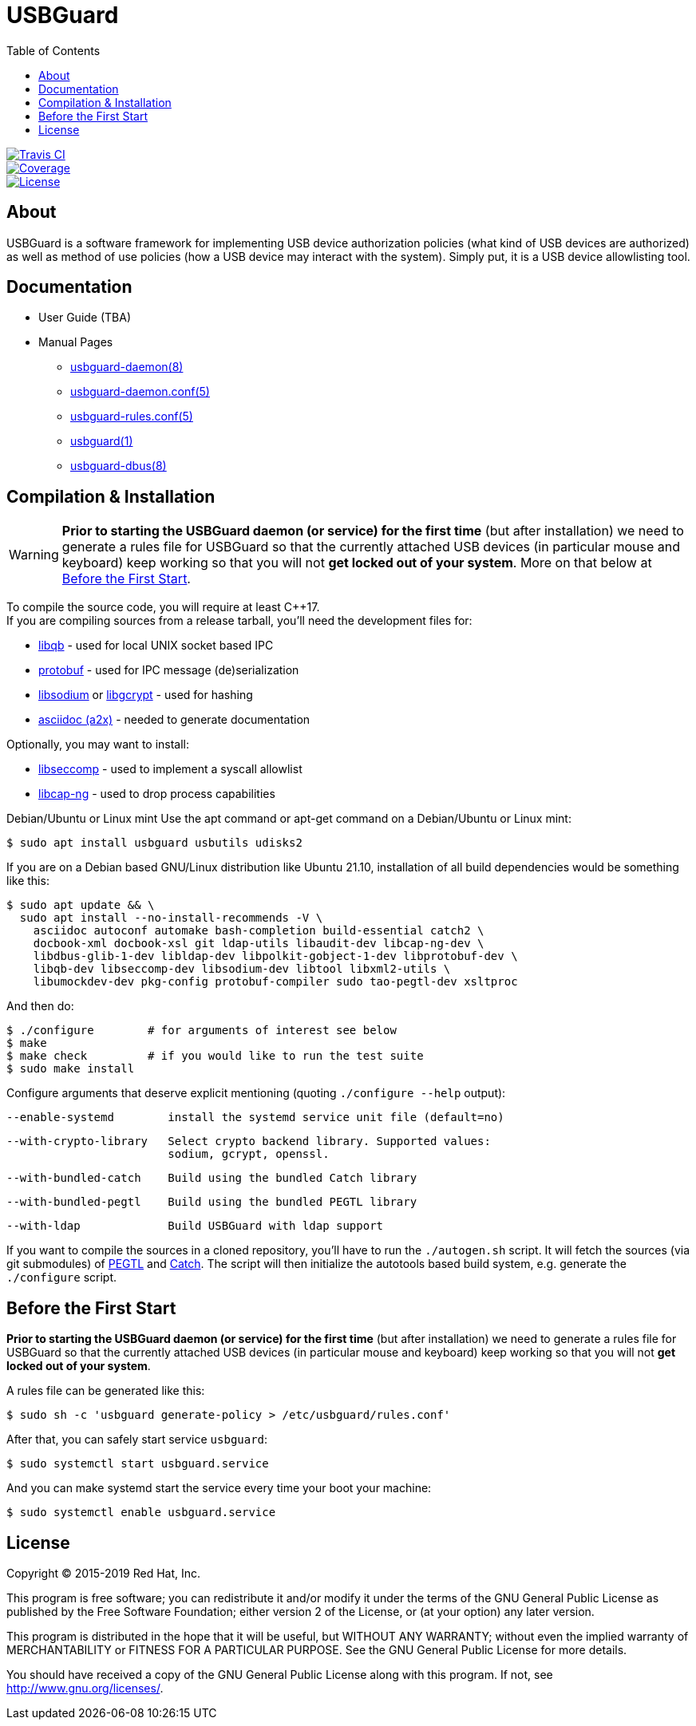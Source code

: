 USBGuard
========
:toc:

[.clearfix]
--
[.left]
image::https://travis-ci.com/USBGuard/usbguard.svg?branch=master[Travis CI, link=https://travis-ci.com/USBGuard/usbguard]
[.left]
image::https://coveralls.io/repos/github/USBGuard/usbguard/badge.svg[Coverage, link=https://coveralls.io/github/USBGuard/usbguard]
[.left]
image::https://img.shields.io/github/license/USBGuard/usbguard.svg[License, link=https://github.com/USBGuard/usbguard/#license]
--

== About

USBGuard is a software framework for implementing USB device authorization policies (what kind of USB devices are authorized) as well as method of use policies (how a USB device may interact with the system).
Simply put, it is a USB device allowlisting tool.

== Documentation

 * User Guide (TBA)
 * Manual Pages
 ** <<doc/man/usbguard-daemon.8.adoc#name, usbguard-daemon(8)>>
 ** <<doc/man/usbguard-daemon.conf.5.adoc#name, usbguard-daemon.conf(5)>>
 ** <<doc/man/usbguard-rules.conf.5.adoc#name, usbguard-rules.conf(5)>>
 ** <<doc/man/usbguard.1.adoc#name, usbguard(1)>>
 ** <<doc/man/usbguard-dbus.8.adoc#name, usbguard-dbus(8)>>

== Compilation & Installation

WARNING: *Prior to starting the USBGuard daemon (or service) for the first time*
         (but after installation)
         we need to
         generate a rules file for USBGuard so that the currently attached
         USB devices (in particular mouse and keyboard) keep working
         so that you will not **get locked out of your system**.
         More on that below at <<before-the-first-start, Before the First Start>>.

To compile the source code, you will require at least C{plus}{plus}17. +
If you are compiling sources from a release tarball, you'll need the development files for:

 * https://github.com/ClusterLabs/libqb[libqb] - used for local UNIX socket based IPC
 * https://github.com/google/protobuf[protobuf] - used for IPC message (de)serialization
 * https://download.libsodium.org[libsodium] or https://www.gnupg.org/software/libgcrypt[libgcrypt] - used for hashing
 * https://asciidoc.org[asciidoc (a2x)] - needed to generate documentation

Optionally, you may want to install:

 * https://github.com/seccomp/libseccomp[libseccomp] - used to implement a syscall allowlist
 * https://people.redhat.com/sgrubb/libcap-ng/[libcap-ng] - used to drop process capabilities

Debian/Ubuntu or Linux mint
Use the apt command or apt-get command on a Debian/Ubuntu or Linux mint:

    $ sudo apt install usbguard usbutils udisks2

If you are on a Debian based GNU/Linux distribution like Ubuntu 21.10,
installation of all build dependencies would be something like this:

    $ sudo apt update && \
      sudo apt install --no-install-recommends -V \
        asciidoc autoconf automake bash-completion build-essential catch2 \
        docbook-xml docbook-xsl git ldap-utils libaudit-dev libcap-ng-dev \
        libdbus-glib-1-dev libldap-dev libpolkit-gobject-1-dev libprotobuf-dev \
        libqb-dev libseccomp-dev libsodium-dev libtool libxml2-utils \
        libumockdev-dev pkg-config protobuf-compiler sudo tao-pegtl-dev xsltproc

And then do:

    $ ./configure        # for arguments of interest see below
    $ make
    $ make check         # if you would like to run the test suite
    $ sudo make install

Configure arguments that deserve explicit mentioning (quoting `./configure --help` output):

      --enable-systemd        install the systemd service unit file (default=no)

      --with-crypto-library   Select crypto backend library. Supported values:
                              sodium, gcrypt, openssl.

      --with-bundled-catch    Build using the bundled Catch library

      --with-bundled-pegtl    Build using the bundled PEGTL library

      --with-ldap             Build USBGuard with ldap support

If you want to compile the sources in a cloned repository, you'll have to run the `./autogen.sh` script.
It will fetch the sources (via git submodules) of https://github.com/taocpp/PEGTL/[PEGTL] and https://github.com/philsquared/Catch[Catch].
The script will then initialize the autotools based build system, e.g. generate the `./configure` script.

== Before the First Start

*Prior to starting the USBGuard daemon (or service) for the first time*
(but after installation)
we need to
generate a rules file for USBGuard so that the currently attached
USB devices (in particular mouse and keyboard) keep working
so that you will not **get locked out of your system**.

A rules file can be generated like this:

    $ sudo sh -c 'usbguard generate-policy > /etc/usbguard/rules.conf'

After that, you can safely start service `usbguard`:

    $ sudo systemctl start usbguard.service

And you can make systemd start the service every time your boot your machine:

    $ sudo systemctl enable usbguard.service

== License

Copyright (C) 2015-2019 Red Hat, Inc.

This program is free software; you can redistribute it and/or modify
it under the terms of the GNU General Public License as published by
the Free Software Foundation; either version 2 of the License, or
(at your option) any later version.

This program is distributed in the hope that it will be useful,
but WITHOUT ANY WARRANTY; without even the implied warranty of
MERCHANTABILITY or FITNESS FOR A PARTICULAR PURPOSE.  See the
GNU General Public License for more details.

You should have received a copy of the GNU General Public License
along with this program.  If not, see <http://www.gnu.org/licenses/>.
